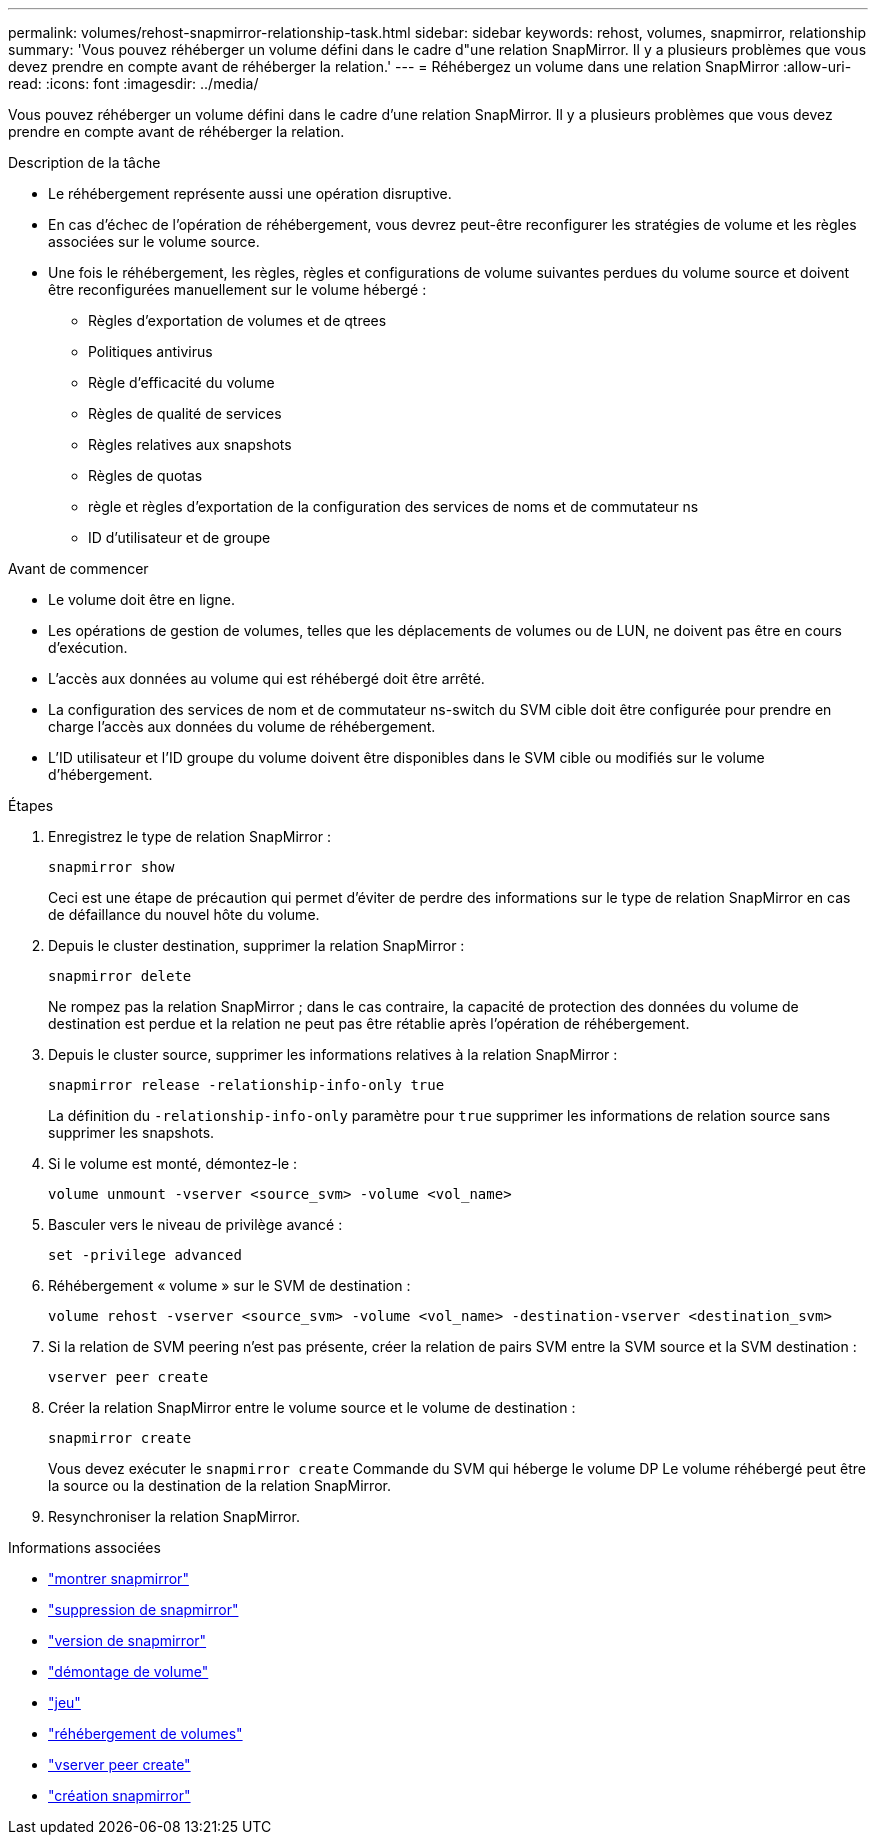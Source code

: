 ---
permalink: volumes/rehost-snapmirror-relationship-task.html 
sidebar: sidebar 
keywords: rehost, volumes, snapmirror, relationship 
summary: 'Vous pouvez réhéberger un volume défini dans le cadre d"une relation SnapMirror. Il y a plusieurs problèmes que vous devez prendre en compte avant de réhéberger la relation.' 
---
= Réhébergez un volume dans une relation SnapMirror
:allow-uri-read: 
:icons: font
:imagesdir: ../media/


[role="lead"]
Vous pouvez réhéberger un volume défini dans le cadre d'une relation SnapMirror. Il y a plusieurs problèmes que vous devez prendre en compte avant de réhéberger la relation.

.Description de la tâche
* Le réhébergement représente aussi une opération disruptive.
* En cas d'échec de l'opération de réhébergement, vous devrez peut-être reconfigurer les stratégies de volume et les règles associées sur le volume source.
* Une fois le réhébergement, les règles, règles et configurations de volume suivantes perdues du volume source et doivent être reconfigurées manuellement sur le volume hébergé :
+
** Règles d'exportation de volumes et de qtrees
** Politiques antivirus
** Règle d'efficacité du volume
** Règles de qualité de services
** Règles relatives aux snapshots
** Règles de quotas
** règle et règles d'exportation de la configuration des services de noms et de commutateur ns
** ID d'utilisateur et de groupe




.Avant de commencer
* Le volume doit être en ligne.
* Les opérations de gestion de volumes, telles que les déplacements de volumes ou de LUN, ne doivent pas être en cours d'exécution.
* L'accès aux données au volume qui est réhébergé doit être arrêté.
* La configuration des services de nom et de commutateur ns-switch du SVM cible doit être configurée pour prendre en charge l'accès aux données du volume de réhébergement.
* L'ID utilisateur et l'ID groupe du volume doivent être disponibles dans le SVM cible ou modifiés sur le volume d'hébergement.


.Étapes
. Enregistrez le type de relation SnapMirror :
+
`snapmirror show`

+
Ceci est une étape de précaution qui permet d'éviter de perdre des informations sur le type de relation SnapMirror en cas de défaillance du nouvel hôte du volume.

. Depuis le cluster destination, supprimer la relation SnapMirror :
+
`snapmirror delete`

+
Ne rompez pas la relation SnapMirror ; dans le cas contraire, la capacité de protection des données du volume de destination est perdue et la relation ne peut pas être rétablie après l'opération de réhébergement.

. Depuis le cluster source, supprimer les informations relatives à la relation SnapMirror :
+
`snapmirror release -relationship-info-only true`

+
La définition du `-relationship-info-only` paramètre pour `true` supprimer les informations de relation source sans supprimer les snapshots.

. Si le volume est monté, démontez-le :
+
`volume unmount -vserver <source_svm> -volume <vol_name>`

. Basculer vers le niveau de privilège avancé :
+
`set -privilege advanced`

. Réhébergement « volume » sur le SVM de destination :
+
`volume rehost -vserver <source_svm> -volume <vol_name> -destination-vserver <destination_svm>`

. Si la relation de SVM peering n'est pas présente, créer la relation de pairs SVM entre la SVM source et la SVM destination :
+
`vserver peer create`

. Créer la relation SnapMirror entre le volume source et le volume de destination :
+
`snapmirror create`

+
Vous devez exécuter le `snapmirror create` Commande du SVM qui héberge le volume DP Le volume réhébergé peut être la source ou la destination de la relation SnapMirror.

. Resynchroniser la relation SnapMirror.


.Informations associées
* link:https://docs.netapp.com/us-en/ontap-cli/snapmirror-show.html["montrer snapmirror"^]
* link:https://docs.netapp.com/us-en/ontap-cli/snapmirror-delete.html["suppression de snapmirror"^]
* link:https://docs.netapp.com/us-en/ontap-cli/snapmirror-release.html["version de snapmirror"^]
* link:https://docs.netapp.com/us-en/ontap-cli/volume-unmount.html["démontage de volume"^]
* link:https://docs.netapp.com/us-en/ontap-cli/set.html["jeu"^]
* link:https://docs.netapp.com/us-en/ontap-cli/volume-rehost.html["réhébergement de volumes"^]
* link:https://docs.netapp.com/us-en/ontap-cli/vserver-peer-create.html["vserver peer create"^]
* link:https://docs.netapp.com/us-en/ontap-cli/snapmirror-create.html["création snapmirror"^]

